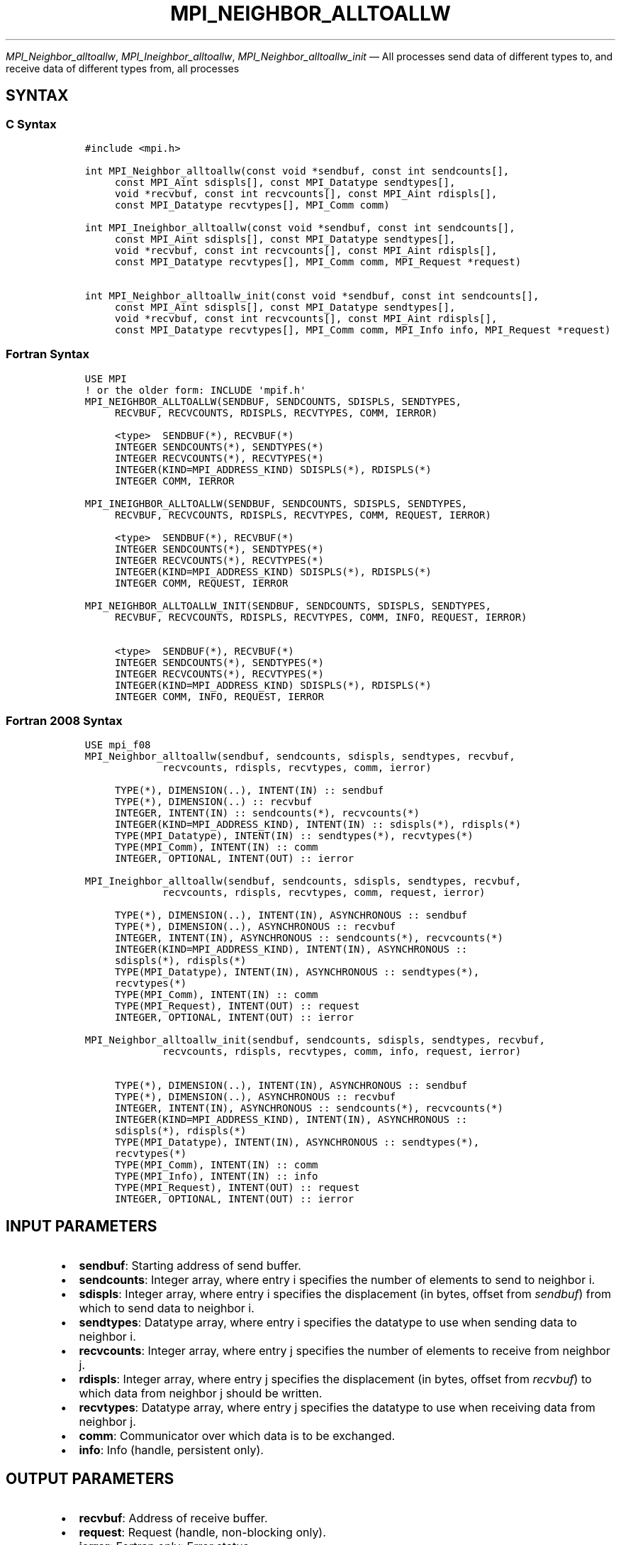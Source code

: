 .\" Man page generated from reStructuredText.
.
.TH "MPI_NEIGHBOR_ALLTOALLW" "3" "May 30, 2025" "" "Open MPI"
.
.nr rst2man-indent-level 0
.
.de1 rstReportMargin
\\$1 \\n[an-margin]
level \\n[rst2man-indent-level]
level margin: \\n[rst2man-indent\\n[rst2man-indent-level]]
-
\\n[rst2man-indent0]
\\n[rst2man-indent1]
\\n[rst2man-indent2]
..
.de1 INDENT
.\" .rstReportMargin pre:
. RS \\$1
. nr rst2man-indent\\n[rst2man-indent-level] \\n[an-margin]
. nr rst2man-indent-level +1
.\" .rstReportMargin post:
..
.de UNINDENT
. RE
.\" indent \\n[an-margin]
.\" old: \\n[rst2man-indent\\n[rst2man-indent-level]]
.nr rst2man-indent-level -1
.\" new: \\n[rst2man-indent\\n[rst2man-indent-level]]
.in \\n[rst2man-indent\\n[rst2man-indent-level]]u
..
.sp
\fI\%MPI_Neighbor_alltoallw\fP, \fI\%MPI_Ineighbor_alltoallw\fP,
\fI\%MPI_Neighbor_alltoallw_init\fP — All processes send data of different
types to, and receive data of different types from, all processes
.SH SYNTAX
.SS C Syntax
.INDENT 0.0
.INDENT 3.5
.sp
.nf
.ft C
#include <mpi.h>

int MPI_Neighbor_alltoallw(const void *sendbuf, const int sendcounts[],
     const MPI_Aint sdispls[], const MPI_Datatype sendtypes[],
     void *recvbuf, const int recvcounts[], const MPI_Aint rdispls[],
     const MPI_Datatype recvtypes[], MPI_Comm comm)

int MPI_Ineighbor_alltoallw(const void *sendbuf, const int sendcounts[],
     const MPI_Aint sdispls[], const MPI_Datatype sendtypes[],
     void *recvbuf, const int recvcounts[], const MPI_Aint rdispls[],
     const MPI_Datatype recvtypes[], MPI_Comm comm, MPI_Request *request)

int MPI_Neighbor_alltoallw_init(const void *sendbuf, const int sendcounts[],
     const MPI_Aint sdispls[], const MPI_Datatype sendtypes[],
     void *recvbuf, const int recvcounts[], const MPI_Aint rdispls[],
     const MPI_Datatype recvtypes[], MPI_Comm comm, MPI_Info info, MPI_Request *request)
.ft P
.fi
.UNINDENT
.UNINDENT
.SS Fortran Syntax
.INDENT 0.0
.INDENT 3.5
.sp
.nf
.ft C
USE MPI
! or the older form: INCLUDE \(aqmpif.h\(aq
MPI_NEIGHBOR_ALLTOALLW(SENDBUF, SENDCOUNTS, SDISPLS, SENDTYPES,
     RECVBUF, RECVCOUNTS, RDISPLS, RECVTYPES, COMM, IERROR)

     <type>  SENDBUF(*), RECVBUF(*)
     INTEGER SENDCOUNTS(*), SENDTYPES(*)
     INTEGER RECVCOUNTS(*), RECVTYPES(*)
     INTEGER(KIND=MPI_ADDRESS_KIND) SDISPLS(*), RDISPLS(*)
     INTEGER COMM, IERROR

MPI_INEIGHBOR_ALLTOALLW(SENDBUF, SENDCOUNTS, SDISPLS, SENDTYPES,
     RECVBUF, RECVCOUNTS, RDISPLS, RECVTYPES, COMM, REQUEST, IERROR)

     <type>  SENDBUF(*), RECVBUF(*)
     INTEGER SENDCOUNTS(*), SENDTYPES(*)
     INTEGER RECVCOUNTS(*), RECVTYPES(*)
     INTEGER(KIND=MPI_ADDRESS_KIND) SDISPLS(*), RDISPLS(*)
     INTEGER COMM, REQUEST, IERROR

MPI_NEIGHBOR_ALLTOALLW_INIT(SENDBUF, SENDCOUNTS, SDISPLS, SENDTYPES,
     RECVBUF, RECVCOUNTS, RDISPLS, RECVTYPES, COMM, INFO, REQUEST, IERROR)

     <type>  SENDBUF(*), RECVBUF(*)
     INTEGER SENDCOUNTS(*), SENDTYPES(*)
     INTEGER RECVCOUNTS(*), RECVTYPES(*)
     INTEGER(KIND=MPI_ADDRESS_KIND) SDISPLS(*), RDISPLS(*)
     INTEGER COMM, INFO, REQUEST, IERROR
.ft P
.fi
.UNINDENT
.UNINDENT
.SS Fortran 2008 Syntax
.INDENT 0.0
.INDENT 3.5
.sp
.nf
.ft C
USE mpi_f08
MPI_Neighbor_alltoallw(sendbuf, sendcounts, sdispls, sendtypes, recvbuf,
             recvcounts, rdispls, recvtypes, comm, ierror)

     TYPE(*), DIMENSION(..), INTENT(IN) :: sendbuf
     TYPE(*), DIMENSION(..) :: recvbuf
     INTEGER, INTENT(IN) :: sendcounts(*), recvcounts(*)
     INTEGER(KIND=MPI_ADDRESS_KIND), INTENT(IN) :: sdispls(*), rdispls(*)
     TYPE(MPI_Datatype), INTENT(IN) :: sendtypes(*), recvtypes(*)
     TYPE(MPI_Comm), INTENT(IN) :: comm
     INTEGER, OPTIONAL, INTENT(OUT) :: ierror

MPI_Ineighbor_alltoallw(sendbuf, sendcounts, sdispls, sendtypes, recvbuf,
             recvcounts, rdispls, recvtypes, comm, request, ierror)

     TYPE(*), DIMENSION(..), INTENT(IN), ASYNCHRONOUS :: sendbuf
     TYPE(*), DIMENSION(..), ASYNCHRONOUS :: recvbuf
     INTEGER, INTENT(IN), ASYNCHRONOUS :: sendcounts(*), recvcounts(*)
     INTEGER(KIND=MPI_ADDRESS_KIND), INTENT(IN), ASYNCHRONOUS ::
     sdispls(*), rdispls(*)
     TYPE(MPI_Datatype), INTENT(IN), ASYNCHRONOUS :: sendtypes(*),
     recvtypes(*)
     TYPE(MPI_Comm), INTENT(IN) :: comm
     TYPE(MPI_Request), INTENT(OUT) :: request
     INTEGER, OPTIONAL, INTENT(OUT) :: ierror

MPI_Neighbor_alltoallw_init(sendbuf, sendcounts, sdispls, sendtypes, recvbuf,
             recvcounts, rdispls, recvtypes, comm, info, request, ierror)

     TYPE(*), DIMENSION(..), INTENT(IN), ASYNCHRONOUS :: sendbuf
     TYPE(*), DIMENSION(..), ASYNCHRONOUS :: recvbuf
     INTEGER, INTENT(IN), ASYNCHRONOUS :: sendcounts(*), recvcounts(*)
     INTEGER(KIND=MPI_ADDRESS_KIND), INTENT(IN), ASYNCHRONOUS ::
     sdispls(*), rdispls(*)
     TYPE(MPI_Datatype), INTENT(IN), ASYNCHRONOUS :: sendtypes(*),
     recvtypes(*)
     TYPE(MPI_Comm), INTENT(IN) :: comm
     TYPE(MPI_Info), INTENT(IN) :: info
     TYPE(MPI_Request), INTENT(OUT) :: request
     INTEGER, OPTIONAL, INTENT(OUT) :: ierror
.ft P
.fi
.UNINDENT
.UNINDENT
.SH INPUT PARAMETERS
.INDENT 0.0
.IP \(bu 2
\fBsendbuf\fP: Starting address of send buffer.
.IP \(bu 2
\fBsendcounts\fP: Integer array, where entry i specifies the number of elements to send to neighbor i.
.IP \(bu 2
\fBsdispls\fP: Integer array, where entry i specifies the displacement (in bytes, offset from \fIsendbuf\fP) from which to send data to neighbor i.
.IP \(bu 2
\fBsendtypes\fP: Datatype array, where entry i specifies the datatype to use when sending data to neighbor i.
.IP \(bu 2
\fBrecvcounts\fP: Integer array, where entry j specifies the number of elements to receive from neighbor j.
.IP \(bu 2
\fBrdispls\fP: Integer array, where entry j specifies the displacement (in bytes, offset from \fIrecvbuf\fP) to which data from neighbor j should be written.
.IP \(bu 2
\fBrecvtypes\fP: Datatype array, where entry j specifies the datatype to use when receiving data from neighbor j.
.IP \(bu 2
\fBcomm\fP: Communicator over which data is to be exchanged.
.IP \(bu 2
\fBinfo\fP: Info (handle, persistent only).
.UNINDENT
.SH OUTPUT PARAMETERS
.INDENT 0.0
.IP \(bu 2
\fBrecvbuf\fP: Address of receive buffer.
.IP \(bu 2
\fBrequest\fP: Request (handle, non\-blocking only).
.IP \(bu 2
\fBierror\fP: Fortran only: Error status.
.UNINDENT
.SH DESCRIPTION
.sp
\fI\%MPI_Neighbor_alltoallw\fP is a generalized collective operation in which
all processes send data to and receive data from all neighbors. It adds
flexibility to \fI\%MPI_Neighbor_alltoallv\fP by allowing the user to specify
the datatype of individual data blocks (in addition to displacement and
element count). Its operation can be thought of in the following way,
where each process performs 2n (n being the number of neighbors in the
topology of communicator \fIcomm\fP) independent point\-to\-point
communications. The neighbors and buffer layout are determined by the
topology of \fIcomm\fP\&.
.INDENT 0.0
.INDENT 3.5
.sp
.nf
.ft C
MPI_Cart_get(comm, maxdims, dims, periods, coords);
for (dim = 0, i = 0 ; dim < dims ; ++dim) {
    MPI_Cart_shift(comm, dim, 1, &r0, &r1);
    MPI_Isend(sendbuf + sdispls[i]  * extent(sendtype),
              sendcount, sendtypes[i], r0, ..., comm, ...);
    MPI_Irecv(recvbuf + rdispls[i] * extent(recvtype),
              recvcount, recvtypes[i], r0, ..., comm, ...);
    ++i;
    MPI_Isend(sendbuf + sdispls[i] * extent(sendtype),
              sendcount, sendtypes[i], r1, ..., comm, &req[i]);
    MPI_Irecv(recvbuf + rdispls[i] * extent(recvtype),
              recvcount, recvtypes[i], r1, ..., comm, ...);
    ++i;
}

MPI_Wait_all (...);

MPI_Comm_size(comm, &n);
for (i = 0, i < n; i++)
  MPI_Send(sendbuf + sdispls[i], sendcounts[i],
       sendtypes[i], i, ..., comm);
for (i = 0, i < n; i++)
  MPI_Recv(recvbuf + rdispls[i], recvcounts[i],
       recvtypes[i], i, ..., comm);
.ft P
.fi
.UNINDENT
.UNINDENT
.sp
Process j sends the k\-th block of its local \fIsendbuf\fP to neighbor k,
which places the data in the j\-th block of its local \fIrecvbuf\fP\&.
.sp
When a pair of processes exchanges data, each may pass different element
count and datatype arguments so long as the sender specifies the same
amount of data to send (in bytes) as the receiver expects to receive.
.sp
Note that process i may send a different amount of data to process j
than it receives from process j. Also, a process may send entirely
different amounts and types of data to different processes in the
communicator.
.SH NOTES
.sp
The MPI_IN_PLACE option for \fIsendbuf\fP is not meaningful for this
operation
.sp
The specification of counts, types, and displacements should not cause
any location to be written more than once.
.sp
All arguments on all processes are significant. The \fIcomm\fP argument, in
particular, must describe the same communicator on all processes.
.sp
The offsets of \fIsdispls\fP and \fIrdispls\fP are measured in bytes. Compare
this to \fI\%MPI_Neighbor_alltoallv\fP, where these offsets are measured in
units of \fIsendtype\fP and \fIrecvtype\fP, respectively.
.SH ERRORS
.sp
Almost all MPI routines return an error value; C routines as the return result
of the function and Fortran routines in the last argument.
.sp
Before the error value is returned, the current MPI error handler associated
with the communication object (e.g., communicator, window, file) is called.
If no communication object is associated with the MPI call, then the call is
considered attached to MPI_COMM_SELF and will call the associated MPI error
handler. When MPI_COMM_SELF is not initialized (i.e., before
\fI\%MPI_Init\fP/\fI\%MPI_Init_thread\fP, after \fI\%MPI_Finalize\fP, or when using the Sessions
Model exclusively) the error raises the initial error handler. The initial
error handler can be changed by calling \fI\%MPI_Comm_set_errhandler\fP on
MPI_COMM_SELF when using the World model, or the mpi_initial_errhandler CLI
argument to mpiexec or info key to \fI\%MPI_Comm_spawn\fP/\fI\%MPI_Comm_spawn_multiple\fP\&.
If no other appropriate error handler has been set, then the MPI_ERRORS_RETURN
error handler is called for MPI I/O functions and the MPI_ERRORS_ABORT error
handler is called for all other MPI functions.
.sp
Open MPI includes three predefined error handlers that can be used:
.INDENT 0.0
.IP \(bu 2
\fBMPI_ERRORS_ARE_FATAL\fP
Causes the program to abort all connected MPI processes.
.IP \(bu 2
\fBMPI_ERRORS_ABORT\fP
An error handler that can be invoked on a communicator,
window, file, or session. When called on a communicator, it
acts as if \fI\%MPI_Abort\fP was called on that communicator. If
called on a window or file, acts as if \fI\%MPI_Abort\fP was called
on a communicator containing the group of processes in the
corresponding window or file. If called on a session,
aborts only the local process.
.IP \(bu 2
\fBMPI_ERRORS_RETURN\fP
Returns an error code to the application.
.UNINDENT
.sp
MPI applications can also implement their own error handlers by calling:
.INDENT 0.0
.IP \(bu 2
\fI\%MPI_Comm_create_errhandler\fP then \fI\%MPI_Comm_set_errhandler\fP
.IP \(bu 2
\fI\%MPI_File_create_errhandler\fP then \fI\%MPI_File_set_errhandler\fP
.IP \(bu 2
\fI\%MPI_Session_create_errhandler\fP then \fI\%MPI_Session_set_errhandler\fP or at \fI\%MPI_Session_init\fP
.IP \(bu 2
\fI\%MPI_Win_create_errhandler\fP then \fI\%MPI_Win_set_errhandler\fP
.UNINDENT
.sp
Note that MPI does not guarantee that an MPI program can continue past
an error.
.sp
See the \fI\%MPI man page\fP for a full list of \fI\%MPI error codes\fP\&.
.sp
See the Error Handling section of the MPI\-3.1 standard for
more information.
.sp
\fBSEE ALSO:\fP
.INDENT 0.0
.INDENT 3.5
.INDENT 0.0
.IP \(bu 2
\fI\%MPI_Neighbor_alltoall\fP
.IP \(bu 2
\fI\%MPI_Neighbor_alltoallv\fP
.IP \(bu 2
\fI\%MPI_Cart_create\fP
.IP \(bu 2
\fI\%MPI_Graph_create\fP
.IP \(bu 2
\fI\%MPI_Dist_graph_create\fP
.UNINDENT
.UNINDENT
.UNINDENT
.SH COPYRIGHT
2003-2025, The Open MPI Community
.\" Generated by docutils manpage writer.
.
